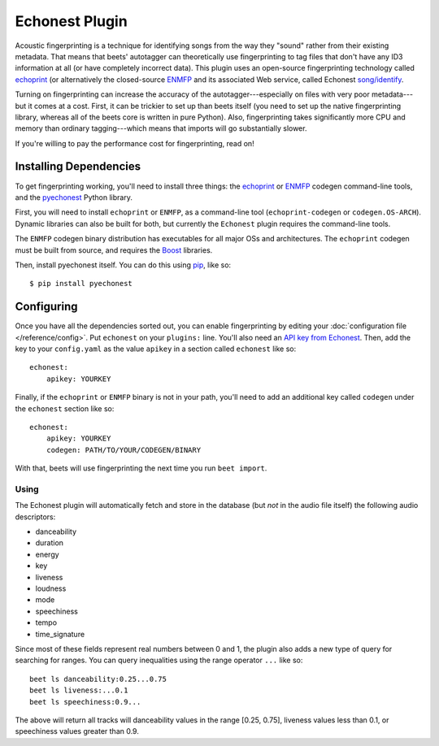 Echonest Plugin
===========================

Acoustic fingerprinting is a technique for identifying songs from the
way they "sound" rather from their existing metadata. That means that
beets' autotagger can theoretically use fingerprinting to tag files
that don't have any ID3 information at all (or have completely
incorrect data). This plugin uses an open-source fingerprinting
technology called `echoprint <http://echoprint.me/>`_ (or
alternatively the closed-source `ENMFP
<http://blog.echonest.com/post/545323349/the-echo-nest-musical-fingerprint-enmfp>`_ and its associated
Web service, called Echonest `song/identify
<http://developer.echonest.com/docs/v4/song.html#identify>`_.

Turning on fingerprinting can increase the accuracy of the
autotagger---especially on files with very poor metadata---but it
comes at a cost. First, it can be trickier to set up than beets itself
(you need to set up the native fingerprinting library, whereas all of
the beets core is written in pure Python). Also, fingerprinting takes
significantly more CPU and memory than ordinary tagging---which means
that imports will go substantially slower.

If you're willing to pay the performance cost for fingerprinting, read
on!

Installing Dependencies
-----------------------

To get fingerprinting working, you'll need to install three things:
the `echoprint <http://github.com/echonest/echoprint-codegen>`_ or
`ENMFP <http://static.echonest.com/ENMFP_codegen.zip>`_ 
codegen command-line tools, and the `pyechonest <http://github.com/echonest/pyechonest>`_ 
Python library.

First, you will need to install ``echoprint`` or ``ENMFP``, as a
command-line tool (``echoprint-codegen`` or ``codegen.OS-ARCH``).
Dynamic libraries can also be built for both, but currently the
``Echonest`` plugin requires the command-line tools. 

The ``ENMFP`` codegen binary distribution has executables for all
major OSs and architectures. The ``echoprint`` codegen must be built
from source, and requires the `Boost <http://www.boost.org/>`_ libraries.

Then, install pyechonest itself. You can do this using `pip <http://pip.openplans.org/>`_,
like so::

    $ pip install pyechonest

Configuring
-----------

Once you have all the dependencies sorted out, you can enable
fingerprinting by editing your :doc:`configuration file
</reference/config>`. Put ``echonest`` on your ``plugins:`` line.
You'll also need an `API key from Echonest <http://developer.echonest.com/account/register>`_.
Then, add the key to your ``config.yaml`` as the value ``apikey`` in a
section called ``echonest`` like so::

    echonest:
        apikey: YOURKEY

Finally, if the ``echoprint`` or ``ENMFP`` binary is not in your path,
you'll need to add an additional key called ``codegen`` under the
``echonest`` section like so::

    echonest:
        apikey: YOURKEY
        codegen: PATH/TO/YOUR/CODEGEN/BINARY

With that, beets will use fingerprinting the next time you run ``beet
import``.

Using
'''''

The Echonest plugin will automatically fetch and store in the database
(but *not* in the audio file itself) the following audio descriptors:

- danceability
- duration
- energy
- key
- liveness
- loudness
- mode
- speechiness
- tempo
- time_signature

Since most of these fields represent real numbers between 0 and 1, the
plugin also adds a new type of query for searching for ranges. You can
query inequalities using the range operator ``...`` like so::

    beet ls danceability:0.25...0.75
    beet ls liveness:...0.1
    beet ls speechiness:0.9...

The above will return all tracks will danceability values in the range
[0.25, 0.75], liveness values less than 0.1, or speechiness values
greater than 0.9.
